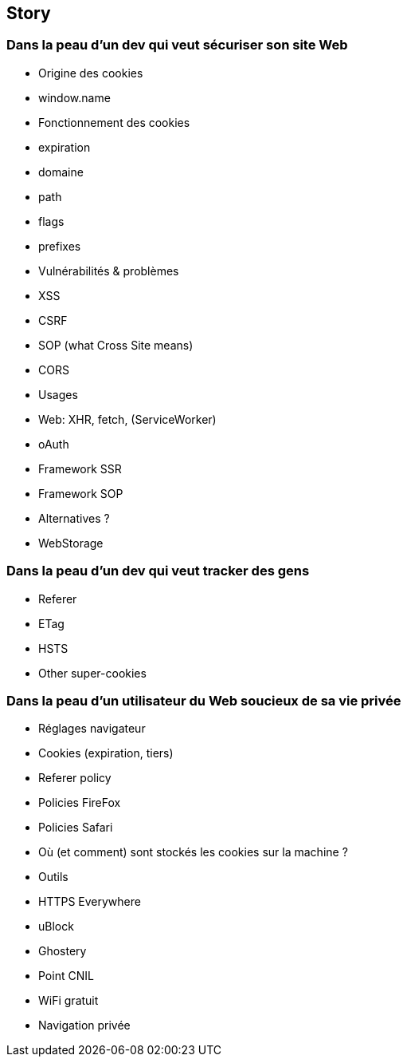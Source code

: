 == Story

=== Dans la peau d'un dev qui veut sécuriser son site Web

* Origine des cookies
    * window.name
* Fonctionnement des cookies
    * expiration
    * domaine
    * path
    * flags
    * prefixes
* Vulnérabilités & problèmes
    * XSS
    * CSRF
    * SOP (what Cross Site means)
    * CORS
* Usages
    * Web: XHR, fetch, (ServiceWorker)
    * oAuth
    * Framework SSR
    * Framework SOP
* Alternatives ?
    * WebStorage

=== Dans la peau d'un dev qui veut tracker des gens

* Referer
* ETag
* HSTS
* Other super-cookies

=== Dans la peau d'un utilisateur du Web soucieux de sa vie privée

* Réglages navigateur
    * Cookies (expiration, tiers)
    * Referer policy
    * Policies FireFox
    * Policies Safari
* Où (et comment) sont stockés les cookies sur la machine ?
* Outils
    * HTTPS Everywhere
    * uBlock
    * Ghostery
* Point CNIL
* WiFi gratuit
* Navigation privée
